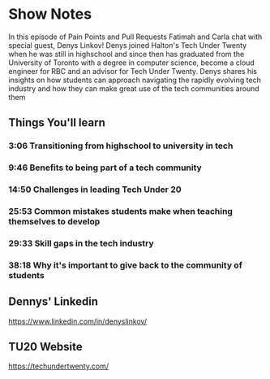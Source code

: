 * Show Notes
In this episode of Pain Points and Pull Requests Fatimah and Carla chat with special guest, Denys Linkov! Denys joined Halton's Tech Under Twenty when he
was still in highschool and since then has graduated from the University of Toronto with a degree in computer science, become a cloud engineer for RBC
and an advisor for Tech Under Twenty. Denys shares his insights on how students can approach navigating the rapidly evolving tech industry and how they can
make great use of the tech communities around them

** Things You'll learn
*** 3:06 Transitioning from highschool to university in tech
*** 9:46 Benefits to being part of a tech community
*** 14:50 Challenges in leading Tech Under 20
*** 25:53 Common mistakes students make when teaching themselves to develop
*** 29:33 Skill gaps in the tech industry
*** 38:18 Why it's important to give back to the community of students

** Dennys' Linkedin
   https://www.linkedin.com/in/denyslinkov/
** TU20 Website
   https://techundertwenty.com/

